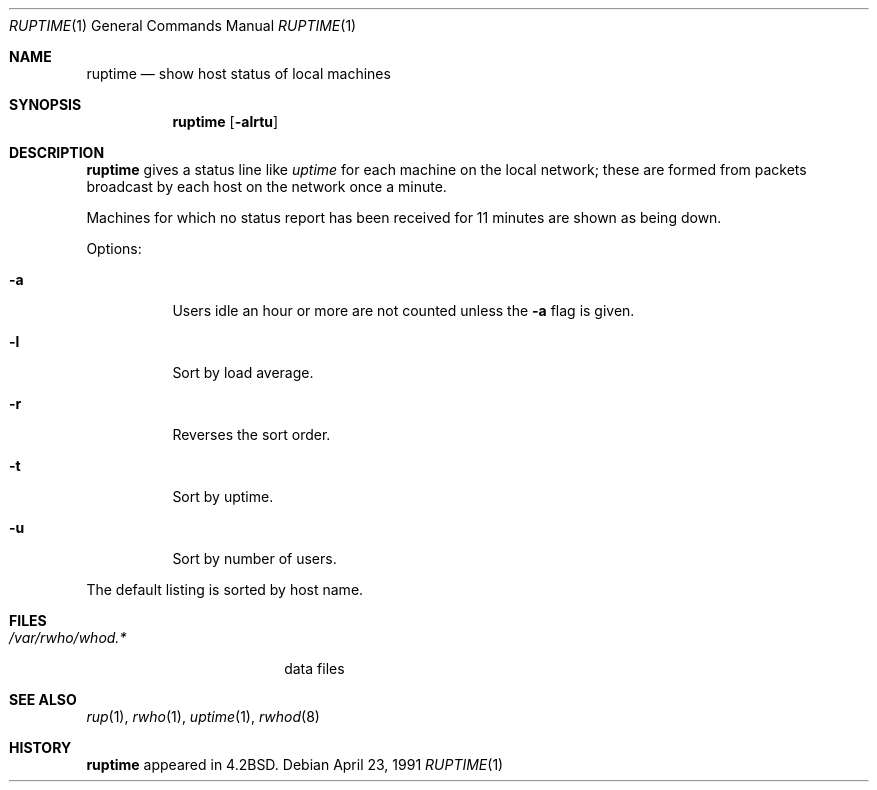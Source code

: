 .\"	$OpenBSD: src/usr.bin/ruptime/ruptime.1,v 1.5 1999/06/05 01:21:39 aaron Exp $
.\" Copyright (c) 1983, 1990 The Regents of the University of California.
.\" All rights reserved.
.\"
.\" Redistribution and use in source and binary forms, with or without
.\" modification, are permitted provided that the following conditions
.\" are met:
.\" 1. Redistributions of source code must retain the above copyright
.\"    notice, this list of conditions and the following disclaimer.
.\" 2. Redistributions in binary form must reproduce the above copyright
.\"    notice, this list of conditions and the following disclaimer in the
.\"    documentation and/or other materials provided with the distribution.
.\" 3. All advertising materials mentioning features or use of this software
.\"    must display the following acknowledgement:
.\"	This product includes software developed by the University of
.\"	California, Berkeley and its contributors.
.\" 4. Neither the name of the University nor the names of its contributors
.\"    may be used to endorse or promote products derived from this software
.\"    without specific prior written permission.
.\"
.\" THIS SOFTWARE IS PROVIDED BY THE REGENTS AND CONTRIBUTORS ``AS IS'' AND
.\" ANY EXPRESS OR IMPLIED WARRANTIES, INCLUDING, BUT NOT LIMITED TO, THE
.\" IMPLIED WARRANTIES OF MERCHANTABILITY AND FITNESS FOR A PARTICULAR PURPOSE
.\" ARE DISCLAIMED.  IN NO EVENT SHALL THE REGENTS OR CONTRIBUTORS BE LIABLE
.\" FOR ANY DIRECT, INDIRECT, INCIDENTAL, SPECIAL, EXEMPLARY, OR CONSEQUENTIAL
.\" DAMAGES (INCLUDING, BUT NOT LIMITED TO, PROCUREMENT OF SUBSTITUTE GOODS
.\" OR SERVICES; LOSS OF USE, DATA, OR PROFITS; OR BUSINESS INTERRUPTION)
.\" HOWEVER CAUSED AND ON ANY THEORY OF LIABILITY, WHETHER IN CONTRACT, STRICT
.\" LIABILITY, OR TORT (INCLUDING NEGLIGENCE OR OTHERWISE) ARISING IN ANY WAY
.\" OUT OF THE USE OF THIS SOFTWARE, EVEN IF ADVISED OF THE POSSIBILITY OF
.\" SUCH DAMAGE.
.\"
.\"     from: @(#)ruptime.1	6.9 (Berkeley) 4/23/91
.\"
.Dd April 23, 1991
.Dt RUPTIME 1
.Os
.Sh NAME
.Nm ruptime
.Nd show host status of local machines
.Sh SYNOPSIS
.Nm ruptime
.Op Fl alrtu
.Sh DESCRIPTION
.Nm ruptime
gives a status line like
.Ar uptime
for each machine on the local network; these are formed from packets
broadcast by each host on the network once a minute.
.Pp
Machines for which no status report has been received for 11
minutes are shown as being down.
.Pp
Options:
.Bl -tag -width Ds
.It Fl a
Users idle an hour or more are not counted unless the
.Fl a
flag is given.
.It Fl l
Sort by load average.
.It Fl r
Reverses the sort order.
.It Fl t
Sort by uptime.
.It Fl u
Sort by number of users.
.El
.Pp
The default listing is sorted by host name.
.Sh FILES
.Bl -tag -width /var/rwho/whod.* -compact
.It Pa /var/rwho/whod.*
data files
.El
.Sh SEE ALSO
.Xr rup 1 ,
.Xr rwho 1 ,
.Xr uptime 1 ,
.Xr rwhod 8
.Sh HISTORY
.Nm ruptime
appeared in
.Bx 4.2 .
